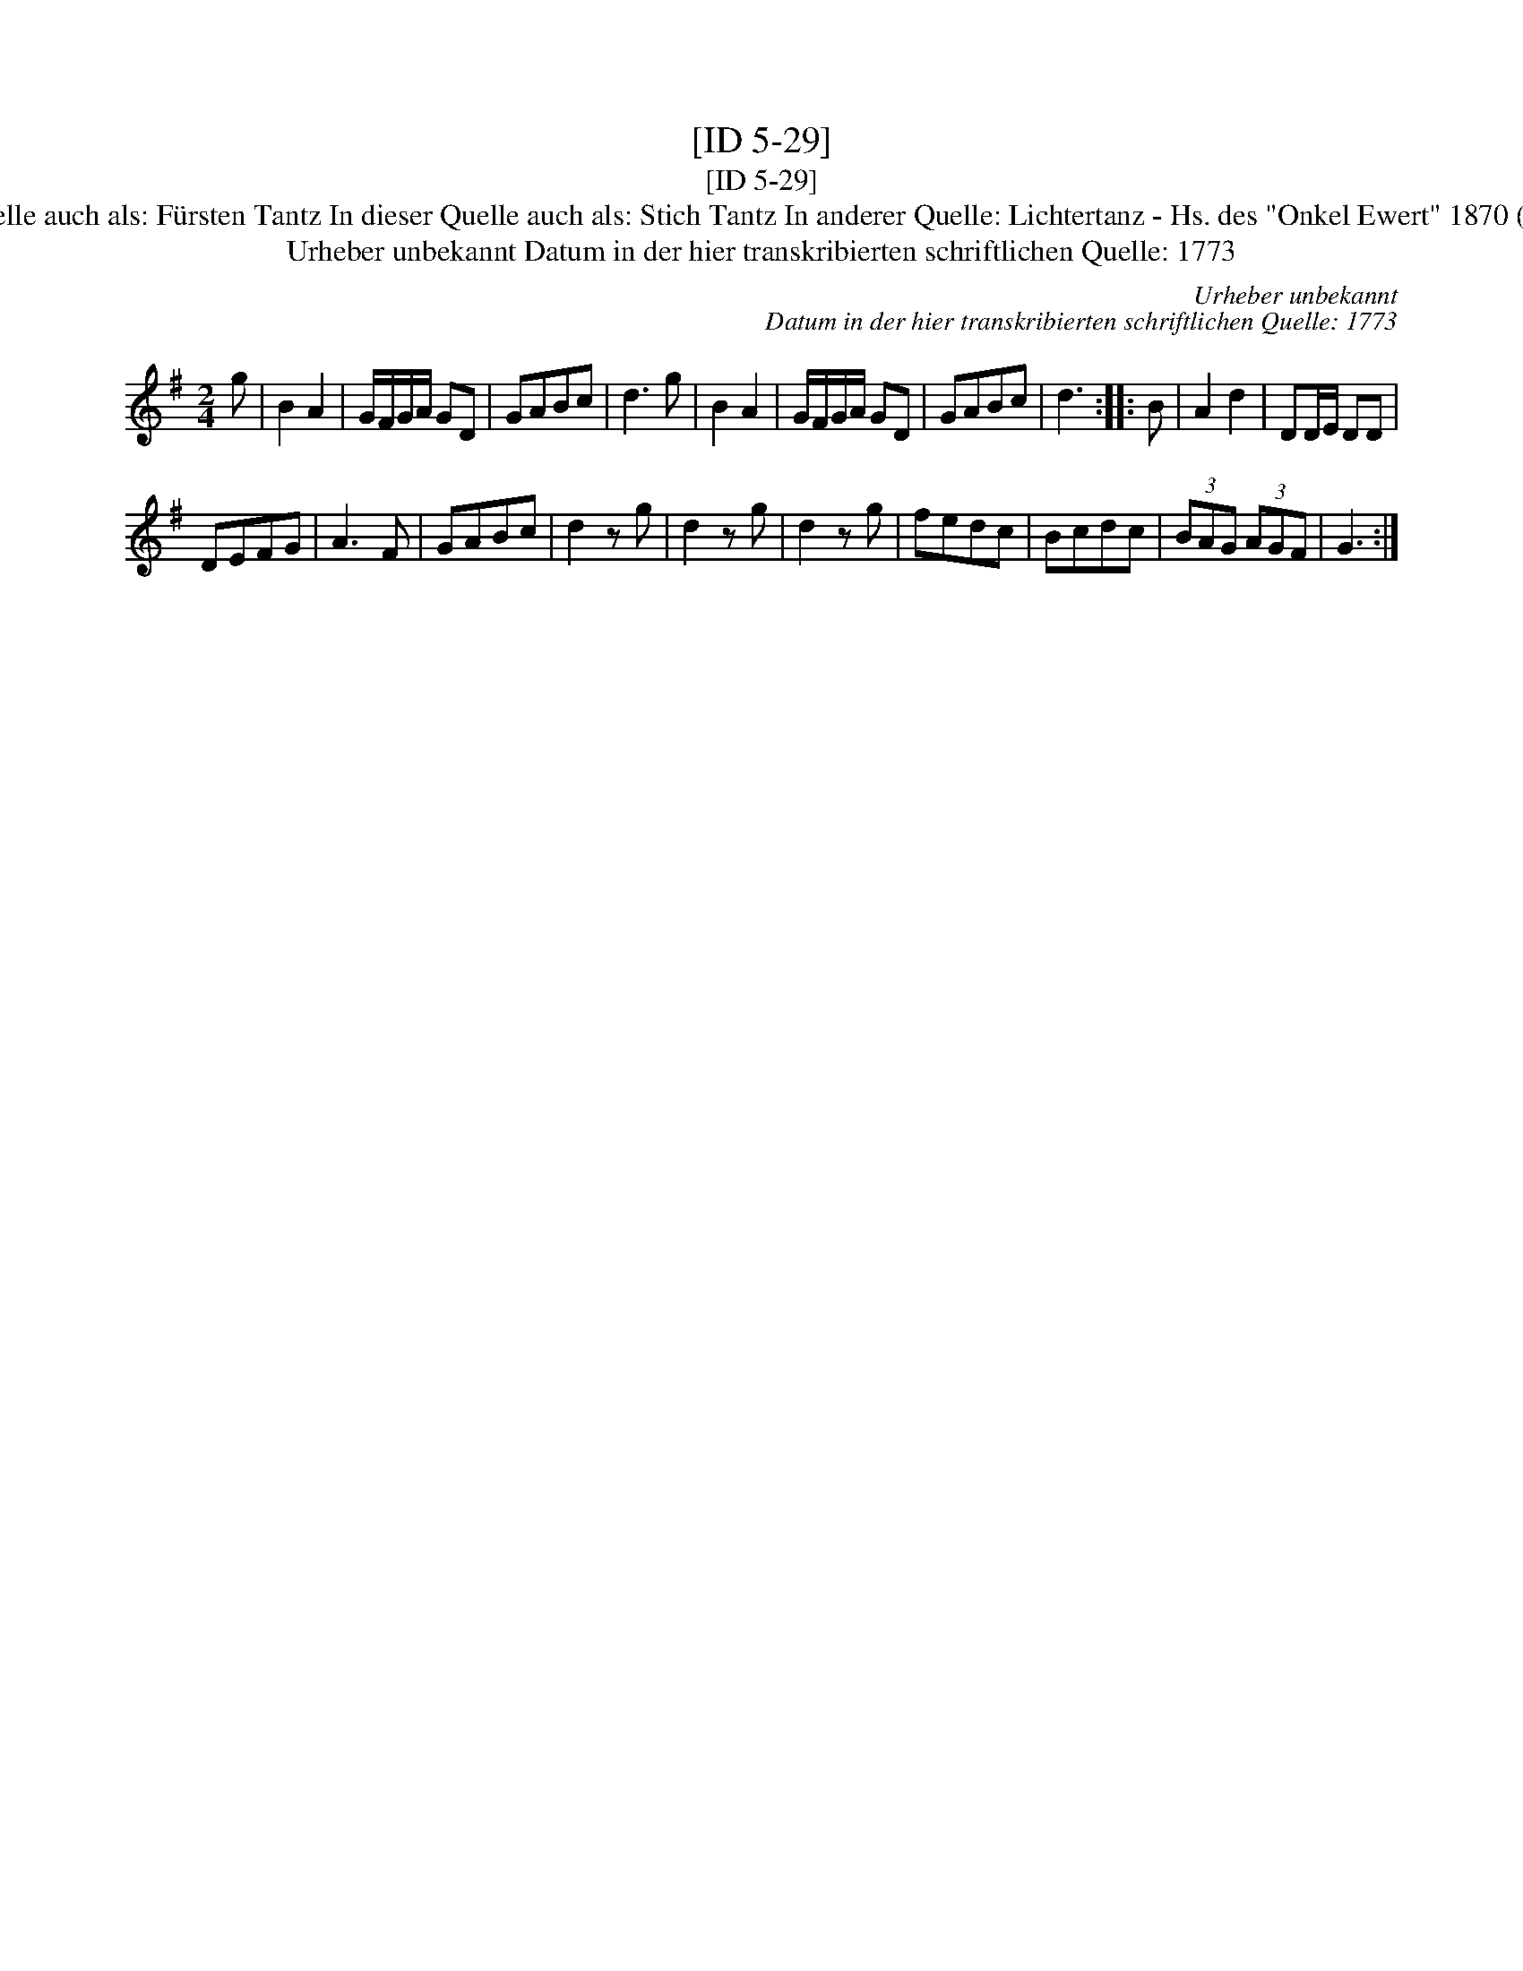 X:1
T:[ID 5-29]
T:[ID 5-29]
T:Bezeichnung standardisiert: Lichtertanz; Fechten Tantz In dieser Quelle auch als: F\"ursten Tantz In dieser Quelle auch als: Stich Tantz In anderer Quelle: Lichtertanz - Hs. des "Onkel Ewert" 1870 (Anm. S. Wascher);  Fechtler - Hs. aus Arendsee (Anm. S. Wascher);
T:Urheber unbekannt Datum in der hier transkribierten schriftlichen Quelle: 1773
C:Urheber unbekannt
C:Datum in der hier transkribierten schriftlichen Quelle: 1773
L:1/8
M:2/4
K:G
V:1 treble 
V:1
 g | B2 A2 | G/F/G/A/ GD | GABc | d3 g | B2 A2 | G/F/G/A/ GD | GABc | d3 :: B | A2 d2 | DD/E/ DD | %12
 DEFG | A3 F | GABc | d2 z g | d2 z g | d2 z g | fedc | Bcdc | (3BAG (3AGF | G3 :| %22

